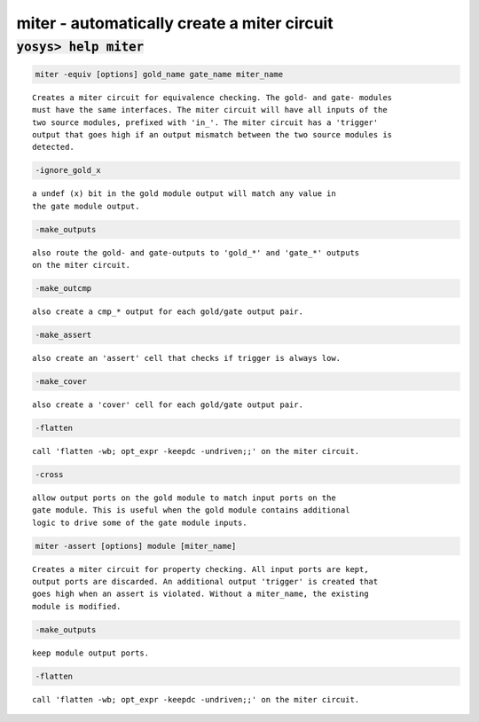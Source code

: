 ============================================
miter - automatically create a miter circuit
============================================

.. raw:: latex

    \begin{comment}

:code:`yosys> help miter`
--------------------------------------------------------------------------------

.. container:: cmdref


    .. code:: yoscrypt

        miter -equiv [options] gold_name gate_name miter_name

    ::

        Creates a miter circuit for equivalence checking. The gold- and gate- modules
        must have the same interfaces. The miter circuit will have all inputs of the
        two source modules, prefixed with 'in_'. The miter circuit has a 'trigger'
        output that goes high if an output mismatch between the two source modules is
        detected.


    .. code:: yoscrypt

        -ignore_gold_x

    ::

            a undef (x) bit in the gold module output will match any value in
            the gate module output.


    .. code:: yoscrypt

        -make_outputs

    ::

            also route the gold- and gate-outputs to 'gold_*' and 'gate_*' outputs
            on the miter circuit.


    .. code:: yoscrypt

        -make_outcmp

    ::

            also create a cmp_* output for each gold/gate output pair.


    .. code:: yoscrypt

        -make_assert

    ::

            also create an 'assert' cell that checks if trigger is always low.


    .. code:: yoscrypt

        -make_cover

    ::

            also create a 'cover' cell for each gold/gate output pair.


    .. code:: yoscrypt

        -flatten

    ::

            call 'flatten -wb; opt_expr -keepdc -undriven;;' on the miter circuit.



    .. code:: yoscrypt

        -cross

    ::

            allow output ports on the gold module to match input ports on the
            gate module. This is useful when the gold module contains additional
            logic to drive some of the gate module inputs.


    .. code:: yoscrypt

        miter -assert [options] module [miter_name]

    ::

        Creates a miter circuit for property checking. All input ports are kept,
        output ports are discarded. An additional output 'trigger' is created that
        goes high when an assert is violated. Without a miter_name, the existing
        module is modified.


    .. code:: yoscrypt

        -make_outputs

    ::

            keep module output ports.


    .. code:: yoscrypt

        -flatten

    ::

            call 'flatten -wb; opt_expr -keepdc -undriven;;' on the miter circuit.

.. raw:: latex

    \end{comment}

.. only:: latex

    ::

        
            miter -equiv [options] gold_name gate_name miter_name
        
        Creates a miter circuit for equivalence checking. The gold- and gate- modules
        must have the same interfaces. The miter circuit will have all inputs of the
        two source modules, prefixed with 'in_'. The miter circuit has a 'trigger'
        output that goes high if an output mismatch between the two source modules is
        detected.
        
            -ignore_gold_x
                a undef (x) bit in the gold module output will match any value in
                the gate module output.
        
            -make_outputs
                also route the gold- and gate-outputs to 'gold_*' and 'gate_*' outputs
                on the miter circuit.
        
            -make_outcmp
                also create a cmp_* output for each gold/gate output pair.
        
            -make_assert
                also create an 'assert' cell that checks if trigger is always low.
        
            -make_cover
                also create a 'cover' cell for each gold/gate output pair.
        
            -flatten
                call 'flatten -wb; opt_expr -keepdc -undriven;;' on the miter circuit.
        
        
            -cross
                allow output ports on the gold module to match input ports on the
                gate module. This is useful when the gold module contains additional
                logic to drive some of the gate module inputs.
        
        
            miter -assert [options] module [miter_name]
        
        Creates a miter circuit for property checking. All input ports are kept,
        output ports are discarded. An additional output 'trigger' is created that
        goes high when an assert is violated. Without a miter_name, the existing
        module is modified.
        
            -make_outputs
                keep module output ports.
        
            -flatten
                call 'flatten -wb; opt_expr -keepdc -undriven;;' on the miter circuit.
        
